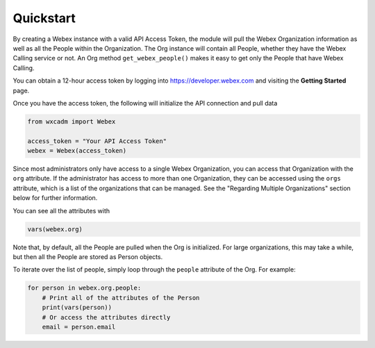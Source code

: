 Quickstart
==========
By creating a Webex instance with a valid API Access Token, the module will pull the Webex Organization information as
well as all the People within the Organization. The Org instance will contain all People, whether they have the
Webex Calling service or not. An Org method ``get_webex_people()`` makes it easy to get only the People that have
Webex Calling.

You can obtain a 12-hour access token by logging into https://developer.webex.com and visiting the **Getting Started**
page.

Once you have the access token, the following will initialize the API connection and pull data

.. code-block:: python

    from wxcadm import Webex

    access_token = "Your API Access Token"
    webex = Webex(access_token)

Since most administrators only have access to a single Webex Organization, you can access that Organization with the
``org`` attribute. If the administrator has access to more than one Organization, they can be accessed using the
``orgs`` attribute, which is a list of the organizations that can be managed. See the "Regarding Multiple
Organizations" section below for further information.

You can see all the attributes with

.. code-block:: python

    vars(webex.org)

Note that, by default, all the People are pulled when the Org is initialized. For large organizations, this may take
a while, but then all the People are stored as Person objects.

To iterate over the list of people, simply loop through the ``people`` attribute of the Org. For example:

.. code-block:: python

    for person in webex.org.people:
        # Print all of the attributes of the Person
        print(vars(person))
        # Or access the attributes directly
        email = person.email
